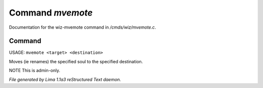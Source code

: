 Command *mvemote*
******************

Documentation for the wiz-mvemote command in */cmds/wiz/mvemote.c*.

Command
=======

USAGE: ``mvemote <target> <destination>``

Moves (ie renames) the specified soul to the specified destination.

NOTE This is admin-only.

.. TAGS: RST



*File generated by Lima 1.1a3 reStructured Text daemon.*
